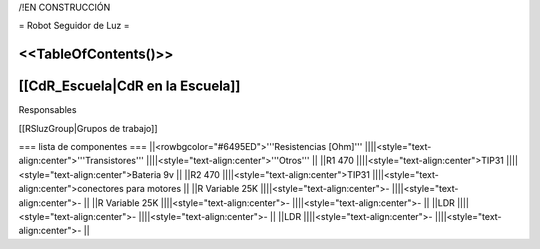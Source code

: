 /!\ EN CONSTRUCCIÓN

= Robot Seguidor de Luz =

<<TableOfContents()>>
----
[[CdR_Escuela|CdR en la Escuela]]
-----
Responsables

[[RSluzGroup|Grupos de trabajo]] 

=== lista de componentes ===
||<rowbgcolor="#6495ED">'''Resistencias [Ohm]''' ||||<style="text-align:center">'''Transistores''' ||||<style="text-align:center">'''Otros''' ||
||R1 470 ||||<style="text-align:center">TIP31 ||||<style="text-align:center">Bateria 9v ||
||R2 470 ||||<style="text-align:center">TIP31 ||||<style="text-align:center">conectores para motores ||
||R Variable 25K ||||<style="text-align:center">- ||||<style="text-align:center">- ||
||R Variable 25K ||||<style="text-align:center">- ||||<style="text-align:center">- ||
||LDR ||||<style="text-align:center">- ||||<style="text-align:center">- ||
||LDR ||||<style="text-align:center">- ||||<style="text-align:center">- ||
